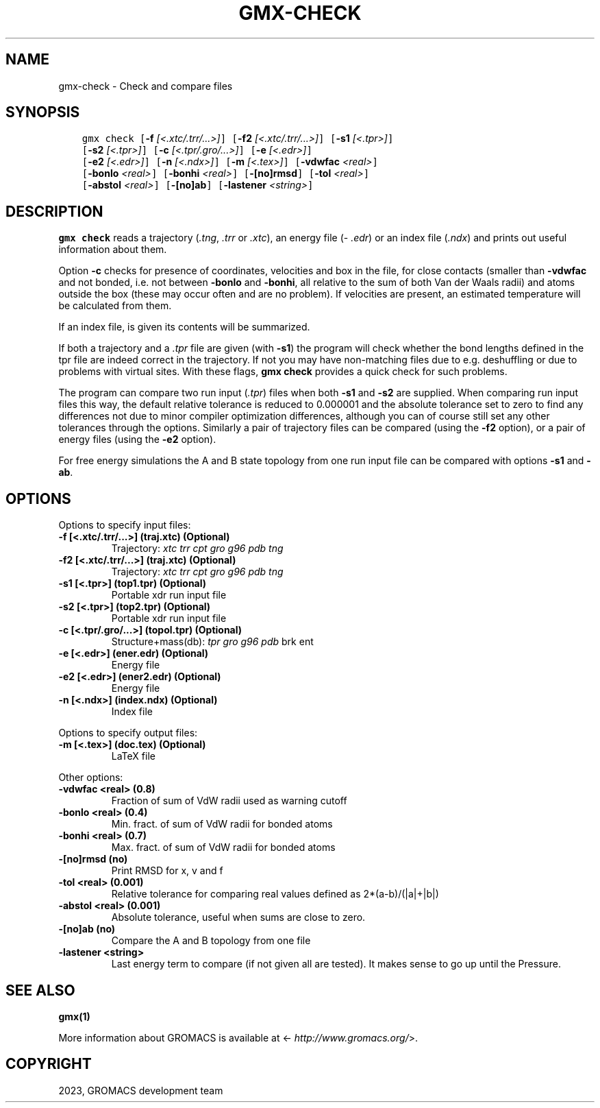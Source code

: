 .\" Man page generated from reStructuredText.
.
.
.nr rst2man-indent-level 0
.
.de1 rstReportMargin
\\$1 \\n[an-margin]
level \\n[rst2man-indent-level]
level margin: \\n[rst2man-indent\\n[rst2man-indent-level]]
-
\\n[rst2man-indent0]
\\n[rst2man-indent1]
\\n[rst2man-indent2]
..
.de1 INDENT
.\" .rstReportMargin pre:
. RS \\$1
. nr rst2man-indent\\n[rst2man-indent-level] \\n[an-margin]
. nr rst2man-indent-level +1
.\" .rstReportMargin post:
..
.de UNINDENT
. RE
.\" indent \\n[an-margin]
.\" old: \\n[rst2man-indent\\n[rst2man-indent-level]]
.nr rst2man-indent-level -1
.\" new: \\n[rst2man-indent\\n[rst2man-indent-level]]
.in \\n[rst2man-indent\\n[rst2man-indent-level]]u
..
.TH "GMX-CHECK" "1" "Feb 06, 2023" "2023" "GROMACS"
.SH NAME
gmx-check \- Check and compare files
.SH SYNOPSIS
.INDENT 0.0
.INDENT 3.5
.sp
.nf
.ft C
gmx check [\fB\-f\fP \fI[<.xtc/.trr/...>]\fP] [\fB\-f2\fP \fI[<.xtc/.trr/...>]\fP] [\fB\-s1\fP \fI[<.tpr>]\fP]
          [\fB\-s2\fP \fI[<.tpr>]\fP] [\fB\-c\fP \fI[<.tpr/.gro/...>]\fP] [\fB\-e\fP \fI[<.edr>]\fP]
          [\fB\-e2\fP \fI[<.edr>]\fP] [\fB\-n\fP \fI[<.ndx>]\fP] [\fB\-m\fP \fI[<.tex>]\fP] [\fB\-vdwfac\fP \fI<real>\fP]
          [\fB\-bonlo\fP \fI<real>\fP] [\fB\-bonhi\fP \fI<real>\fP] [\fB\-[no]rmsd\fP] [\fB\-tol\fP \fI<real>\fP]
          [\fB\-abstol\fP \fI<real>\fP] [\fB\-[no]ab\fP] [\fB\-lastener\fP \fI<string>\fP]
.ft P
.fi
.UNINDENT
.UNINDENT
.SH DESCRIPTION
.sp
\fBgmx check\fP reads a trajectory (\fI\%\&.tng\fP, \fI\%\&.trr\fP or
\fI\%\&.xtc\fP), an energy file (\fI\%\&.edr\fP)
or an index file (\fI\%\&.ndx\fP)
and prints out useful information about them.
.sp
Option \fB\-c\fP checks for presence of coordinates,
velocities and box in the file, for close contacts (smaller than
\fB\-vdwfac\fP and not bonded, i.e. not between \fB\-bonlo\fP
and \fB\-bonhi\fP, all relative to the sum of both Van der Waals
radii) and atoms outside the box (these may occur often and are
no problem). If velocities are present, an estimated temperature
will be calculated from them.
.sp
If an index file, is given its contents will be summarized.
.sp
If both a trajectory and a \fI\%\&.tpr\fP file are given (with \fB\-s1\fP)
the program will check whether the bond lengths defined in the tpr
file are indeed correct in the trajectory. If not you may have
non\-matching files due to e.g. deshuffling or due to problems with
virtual sites. With these flags, \fBgmx check\fP provides a quick check for
such problems.
.sp
The program can compare two run input (\fI\%\&.tpr\fP)
files
when both \fB\-s1\fP and \fB\-s2\fP are supplied. When comparing
run input files this way, the default relative tolerance is reduced
to 0.000001 and the absolute tolerance set to zero to find any differences
not due to minor compiler optimization differences, although you can
of course still set any other tolerances through the options.
Similarly a pair of trajectory files can be compared (using the \fB\-f2\fP
option), or a pair of energy files (using the \fB\-e2\fP option).
.sp
For free energy simulations the A and B state topology from one
run input file can be compared with options \fB\-s1\fP and \fB\-ab\fP\&.
.SH OPTIONS
.sp
Options to specify input files:
.INDENT 0.0
.TP
.B \fB\-f\fP [<.xtc/.trr/...>] (traj.xtc) (Optional)
Trajectory: \fI\%xtc\fP \fI\%trr\fP \fI\%cpt\fP \fI\%gro\fP \fI\%g96\fP \fI\%pdb\fP \fI\%tng\fP
.TP
.B \fB\-f2\fP [<.xtc/.trr/...>] (traj.xtc) (Optional)
Trajectory: \fI\%xtc\fP \fI\%trr\fP \fI\%cpt\fP \fI\%gro\fP \fI\%g96\fP \fI\%pdb\fP \fI\%tng\fP
.TP
.B \fB\-s1\fP [<.tpr>] (top1.tpr) (Optional)
Portable xdr run input file
.TP
.B \fB\-s2\fP [<.tpr>] (top2.tpr) (Optional)
Portable xdr run input file
.TP
.B \fB\-c\fP [<.tpr/.gro/...>] (topol.tpr) (Optional)
Structure+mass(db): \fI\%tpr\fP \fI\%gro\fP \fI\%g96\fP \fI\%pdb\fP brk ent
.TP
.B \fB\-e\fP [<.edr>] (ener.edr) (Optional)
Energy file
.TP
.B \fB\-e2\fP [<.edr>] (ener2.edr) (Optional)
Energy file
.TP
.B \fB\-n\fP [<.ndx>] (index.ndx) (Optional)
Index file
.UNINDENT
.sp
Options to specify output files:
.INDENT 0.0
.TP
.B \fB\-m\fP [<.tex>] (doc.tex) (Optional)
LaTeX file
.UNINDENT
.sp
Other options:
.INDENT 0.0
.TP
.B \fB\-vdwfac\fP <real> (0.8)
Fraction of sum of VdW radii used as warning cutoff
.TP
.B \fB\-bonlo\fP <real> (0.4)
Min. fract. of sum of VdW radii for bonded atoms
.TP
.B \fB\-bonhi\fP <real> (0.7)
Max. fract. of sum of VdW radii for bonded atoms
.TP
.B \fB\-[no]rmsd\fP  (no)
Print RMSD for x, v and f
.TP
.B \fB\-tol\fP <real> (0.001)
Relative tolerance for comparing real values defined as 2*(a\-b)/(|a|+|b|)
.TP
.B \fB\-abstol\fP <real> (0.001)
Absolute tolerance, useful when sums are close to zero.
.TP
.B \fB\-[no]ab\fP  (no)
Compare the A and B topology from one file
.TP
.B \fB\-lastener\fP <string>
Last energy term to compare (if not given all are tested). It makes sense to go up until the Pressure.
.UNINDENT
.SH SEE ALSO
.sp
\fBgmx(1)\fP
.sp
More information about GROMACS is available at <\fI\%http://www.gromacs.org/\fP>.
.SH COPYRIGHT
2023, GROMACS development team
.\" Generated by docutils manpage writer.
.
